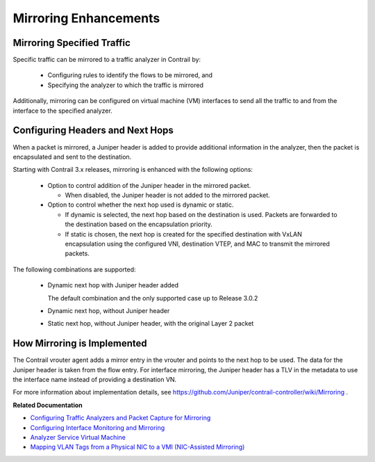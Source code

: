 
======================
Mirroring Enhancements
======================



Mirroring Specified Traffic
---------------------------

Specific traffic can be mirrored to a traffic analyzer in Contrail by:

   - Configuring rules to identify the flows to be mirrored, and


   - Specifying the analyzer to which the traffic is mirrored


Additionally, mirroring can be configured on virtual machine (VM) interfaces to send all the traffic to and from the interface to the specified analyzer.



Configuring Headers and Next Hops
---------------------------------

When a packet is mirrored, a Juniper header is added to provide additional information in the analyzer, then the packet is encapsulated and sent to the destination.

Starting with Contrail 3.x releases, mirroring is enhanced with the following options:

   - Option to control addition of the Juniper header in the mirrored packet.

     - When disabled, the Juniper header is not added to the mirrored packet.



   - Option to control whether the next hop used is dynamic or static.

     - If dynamic is selected, the next hop based on the destination is used. Packets are forwarded to the destination based on the encapsulation priority.


     - If static is chosen, the next hop is created for the specified destination with VxLAN encapsulation using the configured VNI, destination VTEP, and MAC to transmit the mirrored packets.

The following combinations are supported:

       - Dynamic next hop with Juniper header added

         The default combination and the only supported case up to Release 3.0.2


       - Dynamic next hop, without Juniper header


       - Static next hop, without Juniper header, with the original Layer 2 packet






How Mirroring is Implemented
-----------------------------

 

The Contrail vrouter agent adds a mirror entry in the vrouter and points to the next hop to be used. The data for the Juniper header is taken from the flow entry. For interface mirroring, the Juniper header has a TLV in the metadata to use the interface name instead of providing a destination VN.

For more information about implementation details, see https://github.com/Juniper/contrail-controller/wiki/Mirroring .

**Related Documentation**

-  `Configuring Traffic Analyzers and Packet Capture for Mirroring`_ 

-  `Configuring Interface Monitoring and Mirroring`_ 

-  `Analyzer Service Virtual Machine`_ 

-  `Mapping VLAN Tags from a Physical NIC to a VMI (NIC-Assisted Mirroring)`_ 

.. _Configuring Traffic Analyzers and Packet Capture for Mirroring: topic-80874.html

.. _Configuring Interface Monitoring and Mirroring: topic-87848.html

.. _Analyzer Service Virtual Machine: topic-83226.html

.. _Mapping VLAN Tags from a Physical NIC to a VMI (NIC-Assisted Mirroring): topic-120913.html

.. _https://github.com/Juniper/contrail-controller/wiki/Mirroring: 
